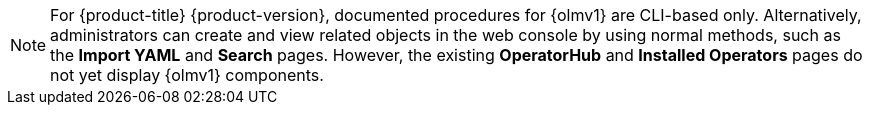 // Text snippet included in the following modules:
//
// * operators/olm_v1/olmv1-installing-an-operator-from-a-catalog.adoc
// * operators/olm_v1/olmv1-managing-plain-bundles.adoc

:_mod-docs-content-type: SNIPPET

[NOTE]
====
For {product-title} {product-version}, documented procedures for {olmv1} are CLI-based only. Alternatively, administrators can create and view related objects in the web console by using normal methods, such as the *Import YAML* and *Search* pages. However, the existing *OperatorHub* and *Installed Operators* pages do not yet display {olmv1} components.
====
